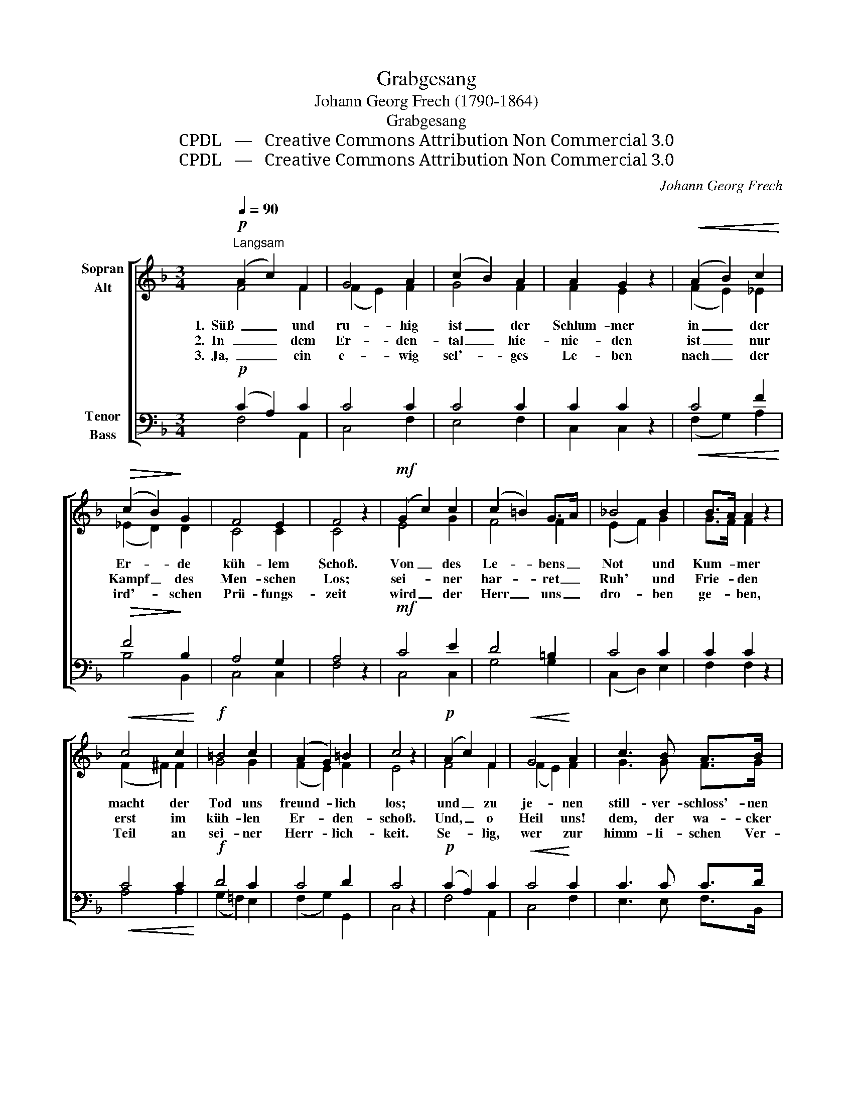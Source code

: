 X:1
T:Grabgesang
T:Johann Georg Frech (1790-1864)
T:Grabgesang
T:CPDL   —   Creative Commons Attribution Non Commercial 3.0
T:CPDL   —   Creative Commons Attribution Non Commercial 3.0
C:Johann Georg Frech
Z:CPDL   —   Creative Commons Attribution Non Commercial 3.0
%%score [ ( 1 2 ) ( 3 4 ) ]
L:1/8
Q:1/4=90
M:3/4
K:F
V:1 treble nm="Sopran\nAlt"
V:2 treble 
V:3 bass nm="Tenor\nBass"
V:4 bass 
V:1
"^Langsam"!p! (A2 c2) F2 | G4 A2 | (c2 B2) A2 | A2 G2 z2 |!<(! (A2 B2) c2!<)! | %5
w: 1.  Süß _ und|ru- hig|ist _ der|Schlum- mer|in _ der|
w: 2.  In _ dem|Er- den-|tal _ hie-|nie- den|ist _ nur|
w: 3.  Ja, _ ein|e- wig|sel'- * ges|Le- ben|nach _ der|
!>(! (c2 B2)!>)! G2 | F4 E2 | F4 z2 |!mf! (G2 c2) c2 | (c2 =B2) G>A | _B4 B2 | B>A A2 z2 | %12
w: Er- * de|küh- lem|Schoß.|Von _ des|Le- * bens _|Not und|Kum- * mer|
w: Kampf _ des|Men- schen|Los;|sei- * ner|har- * ret _|Ruh' und|Frie- * den|
w: ird'- * schen|Prü- fungs-|zeit|wird _ der|Herr _ uns _|dro- ben|ge- * ben,|
!<(! c4 c2!<)! |!f! =B4 c2 | (A2 G2) =B2 | c4 z2 |!p! (A2 c2) F2 |!<(! G4!<)! A2 | c3 B A>B | %19
w: macht der|Tod uns|freund- * lich|los;|und _ zu|je- nen|still- ver- schloss'- nen|
w: erst im|küh- len|Er- * den-|schoß.|Und, _ o|Heil uns!|dem, der wa- cker|
w: Teil an|sei- ner|Herr- * lich-|keit.|Se- * lig,|wer zur|himm- li- schen Ver-|
!>(! A2 G2!>)! z2 |!<(! G4 G2!<)! |!mf! c3!>(! G A!>)!B |"^dim." A4 G2 | (F4 E2) | F4 z2 |] %25
w: Grün- den|kann kein|Schmerz den si- chern|Ein- gang|fin- *|den.|
w: strei- tet,|ist dort|ew'- ge Him- mels-|freud be-|rei- *|tet.|
w: klä- rung|ein- geht|nach des Glau- bens|Voll- be-|wäh- *|rung!|
V:2
 F4 F2 | (F2 E2) F2 | G4 F2 | F2 E2 x2 | (F2 E2) _E2 | (_E2 D2) D2 | C4 C2 | C4 x2 | E4 G2 | %9
 F4 F2 | (E2 F2) G2 | G>F F2 x2 | (F2 ^F2) F2 | G4 G2 | (F2 E2) F2 | E4 x2 | F4 F2 | (F2 E2) F2 | %18
 G3 G F>G | F2 E2 x2 | (E2 F2) E2 | F3 E FE | F4 D2 | C6 | C4 x2 |] %25
V:3
!p! (C2 A,2) C2 | C4 C2 | C4 C2 | C2 C2 z2 |!<(! C4 F2!<)! |!>(! F4!>)! B,2 | A,4 G,2 | A,4 z2 | %8
!mf! C4 E2 | D4 =B,2 | C4 C2 | C2 C2 z2 |!<(! C4 C2!<)! |!f! D4 C2 | C4 D2 | C4 z2 | %16
!p! (C2 A,2) C2 |!<(! C4!<)! C2 | C3 C C>D |!>(! C2 C2!>)! z2 |!<(! (C2 [=B,D]2) [_B,C]2!<)! | %21
!mf! [A,C]3!>(! C C!>)!C |"^dim." C4 B,2 | (A,4 G,2) | A,4 z2 |] %25
V:4
 F,4 A,,2 | C,4 F,2 | E,4 F,2 | C,2 C,2 x2 | (F,2 G,2) A,2 | B,4 B,,2 | C,4 C,2 | F,4 x2 | %8
 C,4 C,2 | G,4 G,2 | (C,2 D,2) E,2 | F,2 F,2 x2 | A,4 A,2 | (G,2 =F,2) E,2 | (F,2 G,2) G,,2 | %15
 C,4 x2 | F,4 A,,2 | C,4 F,2 | E,3 E, F,>B,, | C,2 C,2 x2 | (C,2 =B,,2) _B,,2 | A,,3 B, A,G, | %22
 F,4 B,,2 | C,6 | F,4 x2 |] %25

